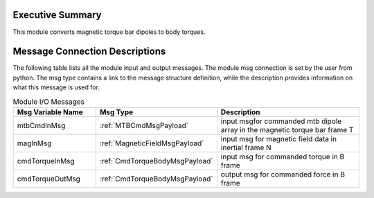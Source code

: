 Executive Summary
-----------------
This module converts magnetic torque bar dipoles to body torques.

Message Connection Descriptions
-------------------------------
The following table lists all the module input and output messages.  
The module msg connection is set by the user from python.  
The msg type contains a link to the message structure definition, while the description 
provides information on what this message is used for.

.. list-table:: Module I/O Messages
    :widths: 25 25 50
    :header-rows: 1

    * - Msg Variable Name
      - Msg Type
      - Description
    * - mtbCmdInMsg
      - :ref:`MTBCmdMsgPayload`
      - input msgfor commanded mtb dipole array in the magnetic torque bar frame T
    * - magInMsg
      - :ref:`MagneticFieldMsgPayload`
      - input msg for magnetic field data in inertial frame N
    * - cmdTorqueInMsg
      - :ref:`CmdTorqueBodyMsgPayload`
      - input msg for commanded torque in B frame
    * - cmdTorqueOutMsg
      - :ref:`CmdTorqueBodyMsgPayload`
      - output msg for commanded force in B frame

